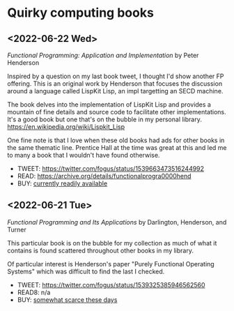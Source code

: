 * Quirky computing books

** <2022-06-22 Wed>
/Functional Programming: Application and Implementation/ by Peter Henderson

Inspired by a question on my last book tweet, I thought I'd show another FP offering. This is an original work by Henderson that focuses the discussion around a language called LispKit Lisp, an impl targetting an SECD machine.

The book delves into the implementation of LispKit Lisp and provides a mountain of fine details and source code to facilitate other implementations. It's a good book but one that's on the bubble in my personal library. https://en.wikipedia.org/wiki/Lispkit_Lisp

One fine note is that I love when these old books had ads for other books in the same thematic line. Prentice Hall at the time was great at this and led me to many a book that I wouldn't have found otherwise.

- TWEET: https://twitter.com/fogus/status/1539663473516244992
- READ: https://archive.org/details/functionalprogra0000hend
- BUY: [[https://www.amazon.com/Functional-Programming-Application-Implementation-Henderson/dp/0133315797/?tag=fogus-20][currently readily available]]


** <2022-06-21 Tue>
/Functional Programming and Its Applications/ by Darlington, Henderson, and Turner

This particular book is on the bubble for my collection as much of what it contains is found scattered throughout other books in my library.

Of particular interest is Henderson's paper "Purely Functional Operating Systems" which was difficult to find the last I checked.

- TWEET: https://twitter.com/fogus/status/1539325385946562560
- READ8: n/a
- BUY: [[https://www.amazon.com/gp/product/0521245036/?tag=fogus-20][somewhat scarce these days]]
